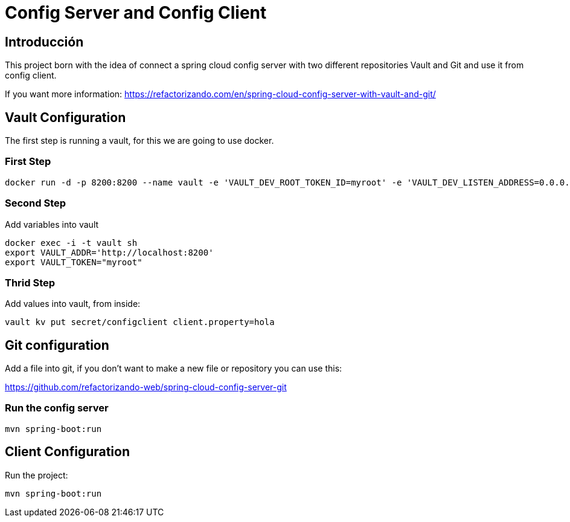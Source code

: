= Config Server and Config Client =

== Introducción ==
This project born with the idea of connect a spring cloud config server with two different repositories
Vault and Git and use it from config client.

If you want more information: https://refactorizando.com/en/spring-cloud-config-server-with-vault-and-git/

== Vault Configuration

The first step is running a vault, for this we are going to use docker.

=== First Step

```
docker run -d -p 8200:8200 --name vault -e 'VAULT_DEV_ROOT_TOKEN_ID=myroot' -e 'VAULT_DEV_LISTEN_ADDRESS=0.0.0.0:8200' vault
```

=== Second Step
Add variables into vault

```
docker exec -i -t vault sh
export VAULT_ADDR='http://localhost:8200'
export VAULT_TOKEN="myroot"
```

=== Thrid Step
Add values into vault, from inside:

```
vault kv put secret/configclient client.property=hola
```

== Git configuration
Add a file into git, if you don't want to make a new file or repository you can use this:

https://github.com/refactorizando-web/spring-cloud-config-server-git

=== Run the config server
```
mvn spring-boot:run

```

== Client Configuration

Run the project:
```
mvn spring-boot:run

```
